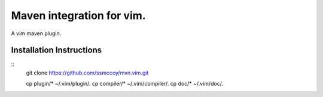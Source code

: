 ===============================================================================
Maven integration for vim.
===============================================================================

A vim maven plugin.

Installation Instructions
===============================================================================
::
    git clone https://github.com/ssmccoy/mvn.vim.git

    cp plugin/* ~/.vim/plugin/.
    cp compiler/* ~/.vim/compiler/.
    cp doc/* ~/.vim/doc/.
